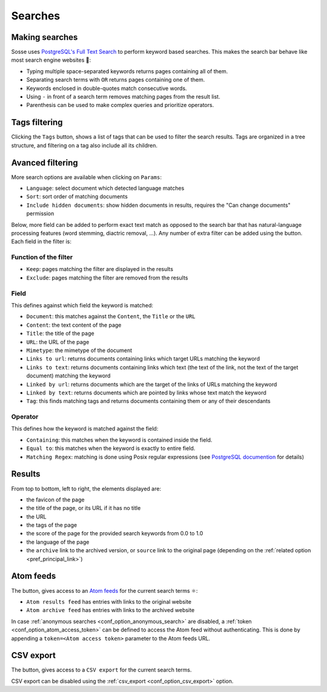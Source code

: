 Searches
========

.. image:: ../../../tests/robotframework/screenshots/search.png
   :class: sosse-screenshot

Making searches
---------------

Sosse uses `PostgreSQL's Full Text Search <https://www.postgresql.org/docs/current/textsearch-intro.html>`_ to perform
keyword based searches. This makes the search bar behave like most search engine websites 🦡:

- Typing multiple space-separated keywords returns pages containing all of them.
- Separating search terms with ``OR`` returns pages containing one of them.
- Keywords enclosed in double-quotes match consecutive words.
- Using ``-`` in front of a search term removes matching pages from the result list.
- Parenthesis can be used to make complex queries and prioritize operators.

Tags filtering
--------------

.. image:: ../../../tests/robotframework/screenshots/tags_filter.png
   :class: sosse-screenshot

Clicking the ``Tags`` button, shows a list of tags that can be used to filter the search results. Tags are organized
in a tree structure, and filtering on a tag also include all its children.

Avanced filtering
-----------------

More search options are available when clicking on ``Params``:

.. image:: ../../../tests/robotframework/screenshots/extended_search.png
   :class: sosse-screenshot

- ``Language``: select document which detected language matches
- ``Sort``: sort order of matching documents
- ``Include hidden documents``: show hidden documents in results, requires the "Can change documents" permission

Below, more field can be added to perform exact text match as opposed to the search bar that has natural-language
processing features (word stemming, diactric removal, ...). Any number of extra filter can be added using the
|plus_button| button. Each field in the filter is:

.. |plus_button| image:: ../../../tests/robotframework/screenshots/extended_search_plus_button.png
   :class: sosse-inline-screenshot

Function of the filter
""""""""""""""""""""""

- ``Keep``: pages matching the filter are displayed in the results
- ``Exclude``: pages matching the filter are removed from the results

Field
"""""

This defines against which field the keyword is matched:

- ``Document``: this matches against the ``Content``, the ``Title`` or the ``URL``
- ``Content``: the text content of the page
- ``Title``: the title of the page
- ``URL``: the URL of the page
- ``Mimetype``: the mimetype of the document
- ``Links to url``: returns documents containing links which target URLs matching the keyword
- ``Links to text``: returns documents containing links which text (the text of the link, not the text of the target
  document) matching the keyword
- ``Linked by url``: returns documents which are the target of the links of URLs matching the keyword
- ``Linked by text``: returns documents which are pointed by links whose text match the keyword
- ``Tag``: this finds matching tags and returns documents containing them or any of their descendants

Operator
""""""""

This defines how the keyword is matched against the field:

- ``Containing``: this matches when the keyword is contained inside the field.
- ``Equal to``: this matches when the keyword is exactly to entire field.
- ``Matching Regex``: matching is done using Posix regular expressions (see
  `PostgreSQL documention <https://www.postgresql.org/docs/current/functions-matching.html#POSIX-SYNTAX-DETAILS>`_ for
  details)

.. _ui_search_results:

Results
-------

.. image:: ../../../tests/robotframework/screenshots/search_result.png
   :class: sosse-screenshot

From top to bottom, left to right, the elements displayed are:

- the favicon of the page
- the title of the page, or its URL if it has no title
- the URL
- the tags of the page
- the score of the page for the provided search keywords from 0.0 to 1.0
- the language of the page
- the ``archive`` link to the archived version, or ``source`` link to the original page (depending on the
  :ref:`related option <pref_principal_link>`)

.. _ui_atom_feeds:

Atom feeds
----------

The |atom_button| button, gives access to an `Atom feeds <https://en.wikipedia.org/wiki/Atom_rss>`_ for the current
search terms ⚛:

.. |atom_button| image:: ../../../tests/robotframework/screenshots/atom_button.png
   :class: sosse-inline-screenshot

- ``Atom results feed`` has entries with links to the original website
- ``Atom archive feed`` has entries with links to the archived website

In case :ref:`anonymous searches <conf_option_anonymous_search>` are disabled, a
:ref:`token <conf_option_atom_access_token>` can be defined to access the Atom feed without authenticating. This is done
by appending a ``token=<Atom access token>`` parameter to the Atom feeds URL.

CSV export
----------

The |atom_button| button, gives access to a ``CSV export`` for the current search terms.

CSV export can be disabled using the :ref:`csv_export <conf_option_csv_export>` option.
